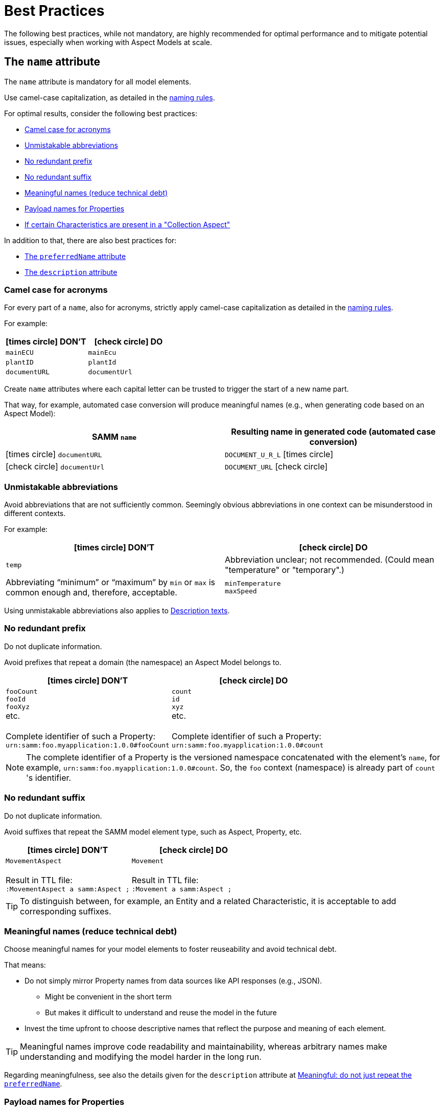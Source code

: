 ////
Copyright (c) 2022 Robert Bosch Manufacturing Solutions GmbH

See the AUTHORS file(s) distributed with this work for additional information regarding authorship.

This Source Code Form is subject to the terms of the Mozilla Public License, v. 2.0.
If a copy of the MPL was not distributed with this file, You can obtain one at https://mozilla.org/MPL/2.0/
SPDX-License-Identifier: MPL-2.0
////

:page-partial:

[[best-practices]]
= Best Practices
:nok-small: icon:times-circle[role="red",size="1x"]
:ok-small: icon:check-circle[role="green",size="1x"]

The following best practices, while not mandatory, are highly recommended for optimal performance and to mitigate potential issues, especially when working with Aspect Models at scale.

[[the-name-attribute]]
== The `name` attribute

The `name` attribute is mandatory for all model elements.

Use camel-case capitalization, as detailed in the xref:ROOT:modeling-guidelines.adoc#naming-rules[naming rules].

For optimal results, consider the following best practices:

* <<camel-case-for-acronyms>>
* <<unmistakable-abbreviations>>
* <<no-redundant-prefix>>
* <<no-redundant-suffix>>
* <<meaningful-names>>
* <<add-payload-names-for-properties>>
* <<if-certain-characteristics-are-present>>

In addition to that, there are also best practices for:

* <<the-preferredname-attribute>>
* <<the-description-attribute>>

[[camel-case-for-acronyms]]
=== Camel case for acronyms

For every part of a `name`, also for acronyms, strictly apply camel-case capitalization as detailed in the  xref:ROOT:modeling-guidelines.adoc#naming-rules[naming rules].

For example:

|===
|{nok-small} DON'T |{ok-small} DO

|`mainECU`
|`mainEcu`
|`plantID`
|`plantId`
|`documentURL`
|`documentUrl`
|===

Create `name` attributes where each capital letter can be trusted to trigger the start of a new name part.

That way, for example, automated case conversion will produce meaningful names (e.g., when generating code based on an Aspect Model):

|===
|SAMM `name` |Resulting name in generated code (automated case conversion)

|{nok-small} `documentURL`
|`DOCUMENT_U_R_L` {nok-small}
|{ok-small} `documentUrl`
|`DOCUMENT_URL` {ok-small}
|===

[[unmistakable-abbreviations]]
=== Unmistakable abbreviations

Avoid abbreviations that are not sufficiently common.
Seemingly obvious abbreviations in one context can be misunderstood in different contexts.

For example:

|===
|{nok-small} DON'T |{ok-small} DO

|`temp`
|Abbreviation unclear; not recommended. (Could mean "temperature" or "temporary".)
|Abbreviating “minimum” or “maximum” by `min` or `max` is common enough and, therefore, acceptable.
|`minTemperature` +
`maxSpeed`
|===

Using unmistakable abbreviations also applies to <<abbreviations-in-descriptions,Description texts>>.

[[no-redundant-prefix]]
=== No redundant prefix

Do not duplicate information.

Avoid prefixes that repeat a domain (the namespace) an Aspect Model belongs to.

|===
|{nok-small} DON'T |{ok-small} DO

|`fooCount` +
`fooId` +
`fooXyz` +
etc. +
&nbsp; +
Complete identifier of such a Property: +
`urn:samm:foo.myapplication:1.0.0#fooCount`
|`count` +
`id` +
`xyz` +
etc. +
&nbsp; +
Complete identifier of such a Property: +
`urn:samm:foo.myapplication:1.0.0#count`
|===

NOTE: The complete identifier of a Property is the versioned namespace concatenated with the element's `name`, for example, `urn:samm:foo.myapplication:1.0.0#count`.
So, the `foo` context (namespace) is already part of `count`&#8203;'s identifier.

[[no-redundant-suffix]]
=== No redundant suffix

Do not duplicate information.

Avoid suffixes that repeat the SAMM model element type, such as Aspect, Property, etc.

|===
|{nok-small} DON'T |{ok-small} DO

|`MovementAspect` +
&nbsp; +
Result in TTL file: +
`:MovementAspect a samm:Aspect ;`
|`Movement` +
&nbsp; +
Result in TTL file: +
`:Movement a samm:Aspect ;`
|===

TIP: To distinguish between, for example, an Entity and a related Characteristic, it is acceptable to add corresponding suffixes.

[[meaningful-names]]
=== Meaningful names (reduce technical debt)

Choose meaningful names for your model elements to foster reuseability and avoid technical debt.

That means:

* Do not simply mirror Property names from data sources like API responses (e.g., JSON).
** Might be convenient in the short term
** But makes it difficult to understand and reuse the model in the future
* Invest the time upfront to choose descriptive names that reflect the purpose and meaning of each element.

TIP: Meaningful names improve code readability and maintainability, whereas arbitrary names make understanding and modifying the model harder in the long run.

Regarding meaningfulness, see also the details given for the `description` attribute at <<no-repeated-preferredname>>.

[[add-payload-names-for-properties]]
=== Payload names for Properties

An expressive Property `name` can be long.

If you consider a Property's name too long for the runtime payload, xref:ROOT:modeling-guidelines.adoc#payload-names[add a payload name].

NOTE: Do not rename Properties just for the sake of a short runtime payload.

[[if-certain-characteristics-are-present]]
=== If certain Characteristics are present in a "Collection Aspect"

An Aspect with exactly one Property on root level which holds a Collection Characteristic can be perceived as a "Collection Aspect".
Data sets provided by such an Aspect may be very large.
This also applies to other Characteristics, i.e., the List, Set, Sorted Set, and Time Series Characteristics.

For a "Collection Aspect", consider the following naming advice for the Property itself and for the corresponding Aspect.

|===
|Characteristic held by Property|How to name the Property |How to name the Aspect

|xref:ROOT:characteristics.adoc#collection-characteristic[Collection] Characteristic
|Name the Property `items`.
|Put the Aspect's name in *plural*.

|xref:ROOT:characteristics.adoc#list-characteristic[List] Characteristic
|Name the Property `items`.
|Put the Aspect's name in *plural*.

|xref:ROOT:characteristics.adoc#set-characteristic[Set] Characteristic
|Name the Property `items`.
|Put the Aspect's name in *plural*.

|xref:ROOT:characteristics.adoc#sorted-set-characteristic[Sorted Set] Characteristic
|Name the Property `items`.
|Put the Aspect's name in *plural*.

|xref:ROOT:characteristics.adoc#time-series-characteristic[Time Series] Characteristic
|Name the Property `items`.
|Put the Aspect's name in *singular* and add a `History` suffix to it.
|===

[[the-preferredname-attribute]]
== The `preferredName` attribute

The `preferredName` attribute is available for all model elements.

For more information, refer to xref:ROOT:modeling-guidelines.adoc#attributes-that-all-model-elements-have[Attributes that all model elements have].

For optimal results, consider the following best practices:

* <<precise-and-understandable>>
* <<separate-words>>
* <<no-article>>
* <<capitalization-as-in-dictionary>>

In addition to that, there are also best practices for:

* <<the-name-attribute>>
* <<the-description-attribute>>

[[precise-and-understandable]]
=== Precise and understandable

The `preferredName` attribute is meant to provide a human-readable name.

Choose a Preferred Name that is precise and easy to understand.

[TIP]
====
People might encounter the Preferred Name, for example:

* As a user of an Aspect Model--in documentation generated from the Aspect Model
* As a user of a software solution--in a user interface of an application that was built based on the Aspect Model
====

[[separate-words]]
=== Separate words

Should you copy and paste an element's `name` to use it as the `preferredName`, adapt it accordingly.

For example, if the `name` consists of more than one word, written in camel case, separate it into the respective words.

.Examples of Preferred Names derived from the `name` attributes of the model elements
[source,turtle,subs="attributes+,+quotes"]
----
:plantId a samm:Property ;
   samm:preferredName "plant ID"@en ;

:machineTmperature a samm:Property ;
   samm:preferredName "machine temperature"@en ;

:euTaxonomyDisclosureStatement a samm:Property ;
   samm:preferredName "EU taxonomy disclosure statement"@en ;

:ttlFileName a samm:Property ;
   samm:preferredName "TTL file name"@en ;
----

[[no-article]]
=== No article

While an article and a noun can be combined, they do not automatically _belong_ together.

Therefore, avoid articles in Preferred Names.

|===
|{nok-small} DON'T |{ok-small} DO

|the machine temperature +
a machine temperature
|machine temperature
|===

[[capitalization-as-in-dictionary]]
=== Capitalization: as in dictionary

Apply dictionary-style wording.

That means:

* Do not apply any artificial capitalization.
* Put the words as they would be listed in a dictionary.

NOTE: In English, capital letters are reserved for *proper nouns*.

A term such as "engine control unit":

* *Is not a proper noun.* Therefore, following the dictionary, it is written in lowercase: _engine control unit_.
* *May have an acronym,* such as "ECU" for _engine control unit_. +
If required in a Preferred Name, an acronym ("ECU") remains in capital letters: _engine control unit (ECU)_.

For example:

|===
|{nok-small} DON'T |{ok-small} DO

|`Engine Control Unit (ECU)` +
`Engine control unit (ECU)` +
|`engine control unit (ECU)`
|`plant Id` +
`Plant ID` +
`Plant Id`
|`plant ID`
|`ttl file name` +
`TTL File Name`
|`TTL file name`
|`EU Taxonomy Disclosure Statement` +
`EU Taxonomy disclosure statement`
|`EU taxonomy disclosure statement`
|`Machine Temperature` +
`Machine temperature`
|`machine temperature`
|`Allow Duplicates` +
`Allow duplicates` +
|`allow duplicates`
|===

Examples with proper nouns:

|===
|{nok-small} DON'T |{ok-small} DO

|`Planned September Batch`
|`planned September batch`
|`Monday Delivery Report`
|`Monday delivery report`
|===

For languages other than English, the same practice applies: put the words for the Preferred Name as they would be listed in a dictionary.

For example, in German:

|===
|{nok-small} DON'T |{ok-small} DO

|`Maschinen-Temperatur` +
`die Maschinentemperatur`
|`Maschinentemperatur`
|`Erlaube Duplikate` +
|`erlaube Duplikate`
|===

*Rationale* By using words the same way they would be listed in a dictionary, the `preferredName` attribute is flexible to be used in further applications, for example:

* To complete an orthographically correct sentence, e.g., in a pop-up message within a user interface. +
(The Preferred Name can be *used as-is*.)
* To stand alone, e.g., to appear as a tooltip in a user interface. +
(The Preferred Name can be *parsed towards* the desired capitalization style--sentence case or title case.)

NOTE: Once a Preferred Name is artificially capitalized--whether in sentence case or title case--it can't be reverted (parsed back) to its dictionary form.
This is because the applied capitalization obscures proper nouns.

[[the-description-attribute]]
== The `description` attribute

The `description` attribute is available for all model elements.

For more information, refer to xref:ROOT:modeling-guidelines.adoc#attributes-that-all-model-elements-have[Attributes that all model elements have].

For optimal results, consider the following best practices:

* <<capitalization-start-uppercase>>
* <<punctuation-end-with-period>>
* <<comprehensible-concise>>
* <<no-repeated-preferredname>>
* <<abbreviations-in-descriptions>>
* <<no-brand-names>>
* <<no-entity-property>>
* <<no-this-preferred-name>>
* <<no-the>>
* <<triple-quotes>>
* <<keep-indentation>>
* <<new-line>>
* <<markdown-where-needed>>
* <<lists-markdown>>
* <<notes-markdown>>
* <<examples-markdown>>
* <<sources-markdown>>
* <<markdown-blockquote-summary>>

In addition to that, there are also best practices for:

* <<the-name-attribute>>
* <<the-preferredname-attribute>>

[[capitalization-start-uppercase]]
=== Capitalization: start uppercase

A `description` consists of at least a few words forming a phrase or a sentence fragment.

Start with an uppercase letter.

For example:

|===
|{nok-small} DON'T |{ok-small} DO

|flag indicating whether the asset is currently moving
|Flag indicating whether the asset is currently moving.
|represents a single position in space with optional z coordinate
|Represents a single position in space with optional z coordinate.
|Signifies the Vertical Distance in Reference to a Historic Mean Sea Level as a Vertical Datum
|Signifies the vertical distance in reference to a historic mean sea level as a vertical datum.
|===

[[punctuation-end-with-period]]
=== Punctuation: end with a period

End your `description` with a period (full stop).

Even though it is just a sentence fragment.

|===
|Example model element |{nok-small} DON'T |{ok-small} DO

//SOURCE: locations.ttl
|Property `houseNumber`
|Number of a building in a street##&nbsp;##
|Number of a building in a street.
|===

[[comprehensible-concise]]
=== Writing style: comprehensible, concise

Apply a neutral writing style that is *easy to understand*.
This fosters the usability and reuseability of an Aspect Model.

Also, be *concise*.
To get an idea, think of definitions in an IEC/ISO glossary.

[[no-repeated-preferredname]]
=== Meaningful: do not just repeat the `preferredName`

Write a meaningful Description.
It can consist of only a sentence fragment, or it may be longer—but do not just repeat the Preferred Name for the Description.

|===
|Example model element |{nok-small} DON'T |{ok-small} DO

//SOURCE: plant.ttl
|Property `productFamily`
|Product family.
|Set of products sharing similar features.
|===

Regarding meaningfulness, see also the details given for the `name` attribute at <<meaningful-names>>.

[[abbreviations-in-descriptions]]
=== Unmistakable abbreviations

Use abbreviations sparingly.

Only use very common standard abbreviations; ensure they are not misleading.
See also the details provided for the `name` attribute: <<unmistakable-abbreviations>>.

It is acceptable to use editorial abbreviations such as `e.g.` ("for example") or `i.e.` ("that is") or `etc.` ("and so forth").

[[no-brand-names]]
=== No brand names

Where possible, avoid brand, product, or company names in Descriptions.
This fosters reuseability of shared Aspect Models.

[[no-entity-property]]
=== No "Entity", "Property", etc.

SAMM model element terms like Entity, Property, Aspect, etc. do not belong in the Description.

NOTE: Descriptions must be understandable without knowledge of SAMM.

*Rationale* An Aspect Model may be converted to a different output format or modeling language in which SAMM model elements are unknown.
Users unfamiliar with SAMM might find the SAMM terminology confusing.

For example:

|===
|Example model element |{nok-small} DON'T |{ok-small} DO
//SOURCE: https://github.com/eclipse-tractusx/sldt-semantic-models/blob/main/io.catenax.generic.digital_product_passport/5.0.0/DigitalProductPassport.ttl
|Entity `Identification`
|[.underline]#Entity# with identification information of the product with part type information, local identifiers, other codes and the data carrier.
|Identification information about the product with part-type information, local identifiers, other codes and the data carrier.

|===

TIP: If you need to mention [.underline]#other# Properties etc. in the Description, refer to them by their `preferredName`.

[[no-this-preferred-name]]
=== No "This <preferredName> ..."

Do not start the Description with "This <preferredName> ..." as this duplicates information.

It could even interfere with further usages of the Description, for example, when displayed together with the Preferred Name in a user interface.

TIP: Start the Description as if it was a sentence fragment that would complete a sentence like "This model element is a/the ..." or just "This model element ...".

For example:

|===
|Example model element |{nok-small} DON'T |{ok-small} DO

//SOURCE: https://github.com/eclipse-tractusx/sldt-semantic-models/blob/main/io.catenax.week_based_material_demand/3.0.0/WeekBasedMaterialDemand.ttl
a|Property `materialDemandId` +
{nbsp} +
Preferred Name: `Material Demand ID`
|[.underline]#The Material Demand ID# uniquely identifies the material demand within the business relationship between a customer and its supplier
|Uniquely identifies the material demand within the business relationship between a customer and its supplier.
|===

[[no-the]]
=== No "The ..."

Avoid starting the Description with an article (where possible).

|===
|Example model element |{nok-small} DON'T |{ok-small} DO

|Property `altitude`
|[.underline]#The# elevation above sea level zero.
|Elevation above sea level zero.
|===

[[triple-quotes]]
=== Triple quotes in TTL file

For those working with Aspect Models as Turtle (TTL) files, reading Descriptions along one long line does not help to grasp a Description's meaning.
In addition, long lines hide content far beyond the screen width, which makes it difficult to skim through TTL files.

Therefore, use the TTL triple quotes operator to mark the Description as a section with line breaks.

See also: <<new-line>>.

.Example: Use triple quotes
[source,turtle,subs="attributes+,+quotes"]
----
:TrafficLight a samm-c:Enumeration ;
   samm:preferredName "warning level"@en ;
   ##samm:description """##
      Represents speed of position change.
      Within specification, it turns green.
      Within tolerance, it turns yellow.
      Outside specification, it turns red.
      ##"""@en ;##
   samm:dataType xsd:string ;
   samm-c:values ( "green" "yellow" "red" ) .
----

[[keep-indentation]]
=== Indentation in TTL file

Indent the Description content given within the triple quotes.
See also <<triple-quotes>>.

Use the three-blank indentation of Turtle (TTL) files.

.Example: Keep the indentation
[source,turtle,subs="attributes+,+quotes"]
----
:TrafficLight a samm-c:Enumeration ;
##   ##samm:preferredName "warning level"@en ;
   samm:description """
   ##   ##Represents speed of position change.
   ##   ##Within specification, it turns green.
   ##   ##Within tolerance, it turns yellow.
   ##   ##Outside specification, it turns red.
      """@en ;
   samm:dataType xsd:string ;
   samm-c:values ( "green" "yellow" "red" ) .
----

[[new-line]]
=== New sentence, new line

Stick to the general best practice of starting every sentence on a new line.

With *one sentence per line*, any changes to a sentence will be treated on sentence level (instead of paragraph level) when working with TTL files and Git.

[[markdown-where-needed]]
=== Markdown where needed

Optionally, use Markdown (CommonMark) to:

* <<lists-markdown, List items>> in:
** Ordered lists
** Unordered lists
* Highlight paragraphs such as:
** <<notes-markdown, Notes>>
** <<examples-markdown, Examples>>
** <<sources-markdown, Sources>>
** For a quick overview, see <<markdown-blockquote-summary>>.

Try your Markdown syntax with
https://spec.commonmark.org/dingus/?text=For%20the%20Description%20attribute%20in%20SAMM%20Aspect%20Models%2C%20optionally%20use%20Markdown.%0A%0AList%20items%20in%3A%0A*%20Ordered%20lists%0A*%20Unordered%20lists%0A%0AHighlight%20paragraphs%20such%20as%3A%0A*%20Notes%0A*%20Examples%0A%0ATry%20it!%0A[the CommonMark dingus.^]

.Example: Markdown blockquote syntax for providing several examples and acknowledging the cited source
[source,turtle,subs="attributes+,+quotes"]
----
samm:preferredName "digital representation"@en ;
samm:description """
   Information and services representing an entity from a given viewpoint.
   > EXAMPLE 1: Examples of information are properties (e.g., maximum temperature), actual parameters (e.g., actual velocity), events (e.g., notification of status change), schematics (electrical), and visualization information (2D and 3D drawings).

   > EXAMPLE 2: Examples of services are asset services (for example, providing the history of the configuration data or providing the actual velocity) and asset-related services (for example, providing a simulation).

   > EXAMPLE 3: Examples of viewpoints are mechanical, electrical, or commercial characteristics.

   > SOURCE: IEC 63278-1:2023, editorial changes
   """@en ;
----

https://spec.commonmark.org/dingus/?text=%20%20%20Information%20and%20services%20representing%20an%20entity%20from%20a%20given%20viewpoint.%0A%20%20%20%3E%20EXAMPLE%201%3A%20examples%20of%20information%20are%20properties%20(e.g.%20maximum%20temperature)%2C%20actual%20parameters%20(e.g.%20actual%20velocity)%2C%20events%20(e.g.%20notification%20of%20status%20change)%2C%20schematics%20(electrical)%2C%20and%20visualization%20information%20(2D%20and%203D%20drawings).%0A%0A%20%20%20%3E%20EXAMPLE%202%3A%20examples%20of%20services%20are%20asset%20services%20(for%20example%20providing%20the%20history%20of%20the%20configuration%20data%20or%20providing%20the%20actual%20velocity)%20and%20asset%20related%20services%20(for%20example%20providing%20a%20simulation).%0A%0A%20%20%20%3E%20EXAMPLE%203%3A%20examples%20of%20viewpoints%20are%20mechanical%2C%20electrical%2C%20or%20commercial%20characteristics.%0A%0A%20%20%20%3E%20SOURCE%3A%20IEC%2063278-1%3A2023%2C%20editorial%20changes%0A[Try it^]

[[lists-markdown]]
=== Use lists (Markdown)

To use lists within the `description` attribute, use the Markdown list syntax.

.Example: Markdown syntax for an ordered list
[source,turtle,subs="attributes+,+quotes"]
----
samm:description """
   Lorem ipsum description text.
   1. Create an ordered list
   2. By using numbers
   3. And dot delimiters
   4. Conformant to the CommonMark specification
   """@en ;
----

https://spec.commonmark.org/dingus/?text=%20%20%20Lorem%20ipsum%20description%20text.%0A%20%20%201.%20Create%20an%20ordered%20list%0A%20%20%202.%20By%20using%20numbers%0A%20%20%203.%20And%20dot%20delimiters%0A%20%20%204.%20Conformant%20to%20the%20CommonMark%20specification%0A[Try it^]

.Example: Markdown syntax for an unordered list
[source,turtle,subs="attributes+,+quotes"]
----
samm:description """
   Lorem ipsum description text.
   * Create an unordered list
   * (Also known as bullet list)
   * By using asterisks
   * Conformant to the CommonMark specification

   After a blank line, some more lorem ipsum description text.
   """@en ;
----

https://spec.commonmark.org/dingus/?text=%20%20%20Lorem%20ipsum%20description%20text.%0A%20%20%20*%20Create%20an%20unordered%20list%0A%20%20%20*%20(Also%20known%20as%20bullet%20list)%0A%20%20%20*%20By%20using%20asterisks%0A%20%20%20*%20Conformant%20to%20the%20CommonMark%20specification%0A%0A%20%20%20After%20a%20blank%20line%2C%20some%20more%20lorem%20ipsum%20description%20text.%0A[Try it^]

Go back to the <<markdown-where-needed>> overview.

[[notes-markdown]]
=== Add notes (Markdown)

To add one or more notes within the `description` attribute, use the Markdown blockquote syntax.

TIP: Use *NOTE:* as a prefix. +
(While not required by Markdown, this practice helps distinguish notes, examples, and sources in Aspect Models.)

*When to use?* A "note" provides further information that requires extra attention.

.Example: Markdown blockquote syntax for adding a note
[source,turtle,subs="attributes+,+quotes"]
----
samm:description """
   Lorem ipsum description text.
   > NOTE: A note detailing further info.
   """@en ;
----

https://spec.commonmark.org/dingus/?text=%20%20%20Lorem%20ipsum%20description%20text.%0A%20%20%20%3E%20NOTE%3A%20A%20note%20detailing%20further%20info.%0A[Try it^]

.Example: Markdown blockquote syntax for adding a note with several sentences
[source,turtle,subs="attributes+,+quotes"]
----
samm:description """
   Lorem ipsum description text.
   > NOTE: The note starts here.
   > On TTL source-code level, write every sentence in a new line.
   > This helps reviewing TTL source code changes (due to line-based diffs by Git).
   > When parsed, for example, to HTML output, the note will be displayed as concurrent text, without line breaks.
   >
   > To force line breaks within a note, add a blank line.
   >
   > Do not be lazy:
   >
   > Explicitly add the > character for each new line of the note.
   """@en ;
----

https://spec.commonmark.org/dingus/?text=%20%20%20Lorem%20ipsum%20description%20text.%0A%20%20%20%3E%20NOTE%3A%20The%20note%20starts%20here.%0A%20%20%20%3E%20On%20TTL%20source-code%20level%2C%20write%20every%20sentence%20in%20a%20new%20line.%0A%20%20%20%3E%20This%20helps%20reviewing%20TTL%20source%20code%20changes%20(due%20to%20line-based%20diffs%20by%20Git).%0A%20%20%20%3E%20When%20parsed%2C%20for%20example%2C%20to%20HTML%20output%2C%20the%20note%20will%20be%20displayed%20as%20concurrent%20text%2C%20without%20line%20breaks.%0A%20%20%20%3E%0A%20%20%20%3E%20To%20force%20line%20breaks%20within%20a%20note%2C%20add%20a%20blank%20line.%0A%20%20%20%3E%0A%20%20%20%3E%20Do%20not%20be%20lazy%3A%0A%20%20%20%3E%0A%20%20%20%3E%20Explicitly%20add%20the%20%3E%20character%20for%20each%20new%20line%20of%20the%20note.%0A[Try it^]

.Example: Markdown blockquote syntax for adding several notes
[source,turtle,subs="attributes+,+quotes"]
----
samm:description """
   Lorem ipsum description text.
   > NOTE: A note detailing further info.

   Important: Add a blank line before you add further description text.
   > NOTE: Another note.
   Further description text. Ooops! Without a blank line between note and further description text, text will be interpreted as if still being part of the note.
   """@en ;
----

https://spec.commonmark.org/dingus/?text=%20%20%20Lorem%20ipsum%20description%20text.%0A%20%20%20%3E%20NOTE%3A%20A%20note%20detailing%20further%20info.%0A%0A%20%20%20Important%3A%20Add%20a%20blank%20line%20before%20you%20add%20further%20description%20text.%0A%20%20%20%3E%20NOTE%3A%20Another%20note.%0A%20%20%20Further%20description%20text.%20Ooops!%20Without%20a%20blank%20line%20between%20note%20and%20further%20description%20text%2C%20text%20will%20be%20interpreted%20as%20if%20still%20being%20part%20of%20the%20note.%0A[Try it^]

Go back to the <<markdown-where-needed>> overview.

[[examples-markdown]]
=== Provide examples (Markdown)

To provide examples within the `description` attribute, use the Markdown blockquote syntax.

TIP: Use *EXAMPLE:* as a prefix. +
(While not required by Markdown, this practice helps distinguish notes, examples, and sources in Aspect Models.)

*When to use?* An "example" details one or more specific examples for a definition or explanation that was given before.

.Example: Markdown blockquote syntax for providing an example
[source,turtle,subs="attributes+,+quotes"]
----
samm:description """
   Lorem ipsum description text.
   > EXAMPLE: Providing some example.

   After a blank line, some more lorem ipsum description text.
   """@en ;
----

https://spec.commonmark.org/dingus/?text=%20%20%20Lorem%20ipsum%20description%20text.%0A%20%20%20%3E%20EXAMPLE%3A%20Providing%20some%20example.%0A%0A%20%20%20After%20a%20blank%20line%2C%20some%20more%20lorem%20ipsum%20description%20text.%0A[Try it^]

.Example: Markdown blockquote syntax for providing several examples
[source,turtle,subs="attributes+,+quotes"]
----
samm:description """
   Lorem ipsum description text.
   > EXAMPLE 1: Providing some example.

   > EXAMPLE 2: After a blank line, providing another example for the given description.
   > Another sentence of the example.
   >
   > After a line break, the last example sentence.

   After a blank line, some more lorem ipsum description text.
   """@en ;
----

https://spec.commonmark.org/dingus/?text=%20%20%20Lorem%20ipsum%20description%20text.%0A%20%20%20%3E%20EXAMPLE%201%3A%20Providing%20some%20example.%0A%0A%20%20%20%3E%20EXAMPLE%202%3A%20After%20a%20blank%20line%2C%20providing%20another%20example%20for%20the%20given%20description.%0A%20%20%20%3E%20Another%20sentence%20of%20the%20example.%0A%20%20%20%3E%0A%20%20%20%3E%20After%20a%20line%20break%2C%20the%20last%20example%20sentence.%0A%0A%20%20%20After%20a%20blank%20line%2C%20some%20more%20lorem%20ipsum%20description%20text.%0A[Try it^]

Go back to the <<markdown-where-needed>> overview.

[[sources-markdown]]
=== Acknowledge sources (Markdown)

To indicate the cited sources used within the `description` attribute, use the Markdown blockquote syntax.

TIP: Use *SOURCE:* as a prefix. +
(While not required by Markdown, this practice helps distinguish notes, examples, and sources in Aspect Models.)

*When to use?* A "source" acknowledges a source that was cited in the Description.

NOTE: To generally link to related resources for further reference, use xref:ROOT:modeling-guidelines.adoc#attributes-that-all-model-elements-have[the `samm:see` attribute].

.Example: Markdown blockquote syntax for indicating a cited source
[source,turtle,subs="attributes+,+quotes"]
----
samm:description """
   Lorem ipsum description text, citing a source.
   > SOURCE: Indicate source, optionally add [a link](https://www.example.com)
   """@en ;
----

https://spec.commonmark.org/dingus/?text=%20%20%20Lorem%20ipsum%20description%20text%2C%20citing%20a%20source.%0A%20%20%20%3E%20SOURCE%3A%20Indicate%20source%2C%20optionally%20add%20%5Ba%20link%5D(https%3A%2F%2Fwww.example.com)%0A[Try it^]

.Example descriptions acknowledging cited sources
[source,turtle,subs="attributes+,+quotes"]
----
<...>
   samm:preferredName "digital representation"@en ;
   samm:description """
      Information and services representing an entity from a given viewpoint.
      > SOURCE: IEC 63278-1:2023, editorial changes, no examples
      """@en ;
   <...>

<...>
   samm:preferredName "service"@en ;
   samm:description """
      Distinct part of the functionality that is provided by an entity through interfaces.
      > SOURCE: IEC 63278-1:2023; IEC 60050-741:2020, 741-01-28
      """@en ;
   <...>

<...>
   samm:preferredName "system"@en ;
   samm:description """
      Interacting, interrelated, or interdependent elements forming a complex whole.
      > SOURCE: IEC 63278-1:2023; IEC TS 62443-1-1:2009, 3.2.123
      """@en ;
   <...>
----

https://spec.commonmark.org/dingus/?text=%23%20Digital%20representation%0A%20%20%20Information%20and%20services%20representing%20an%20entity%20from%20a%20given%20viewpoint.%0A%20%20%20%3E%20SOURCE%3A%20IEC%2063278-1%3A2023%2C%20editorial%20changes%2C%20no%20examples%0A%0A%23%20Service%0A%20%20%20Distinct%20part%20of%20the%20functionality%20that%20is%20provided%20by%20an%20entity%20through%20interfaces.%0A%20%20%20%3E%20SOURCE%3A%20IEC%2063278-1%3A2023%3B%20IEC%2060050-741%3A2020%2C%20741-01-28%0A%0A%23%20System%0A%20%20%20Interacting%2C%20interrelated%2C%20or%20interdependent%20elements%20forming%20a%20complex%20whole.%0A%20%20%20%3E%20SOURCE%3A%20IEC%2063278-1%3A2023%3B%20IEC%20TS%2062443-1-1%3A2009%2C%203.2.123%0A[Try it^] – This roughly sketches how the Preferred Name could be parsed and combined with the Description within an output.


////
.Example description for "service"
[source,turtle,subs="attributes+,+quotes"]
----
samm:description """
   Distinct part of the functionality that is provided by an entity through interfaces.

   > SOURCE: IEC 63278-1:2023; IEC 60050-741:2020, 741-01-28
   """@en ;
----

https://spec.commonmark.org/dingus/?text=%20%20%20Distinct%20part%20of%20the%20functionality%20that%20is%20provided%20by%20an%20entity%20through%20interfaces.%0A%0A%20%20%20%3E%20SOURCE%3A%20IEC%2063278-1%3A2023%3B%20IEC%2060050-741%3A2020%2C%20741-01-28%0A[Try it^]

.Example description for "system"
[source,turtle,subs="attributes+,+quotes"]
----
samm:description """
   Interacting, interrelated, or interdependent elements forming a complex whole.

   > SOURCE: IEC 63278-1:2023; IEC TS 62443-1-1:2009, 3.2.123
   """@en ;
----

https://spec.commonmark.org/dingus/?text=%20%20%20Interacting%2C%20interrelated%2C%20or%20interdependent%20elements%20forming%20a%20complex%20whole.%0A%0A%20%20%20%3E%20SOURCE%3A%20IEC%2063278-1%3A2023%3B%20IEC%20TS%2062443-1-1%3A2009%2C%203.2.123%0A[Try it^]

////

Go back to the <<markdown-where-needed>> overview.

[[markdown-blockquote-summary]]
=== Markdown blockquote summary

The following table indicates how to employ the Markdown blockquote syntax to convey notes, examples, and sources within the `description` attribute.

|===
|Markdown syntax |Recommended prefix |Example

|`>`
|`NOTE:`
|`> NOTE: This provides further information that also needs some extra attention, which is why such a piece of information is highlighted as a "note".`

|`>`
|`EXAMPLE:`
|`> EXAMPLE: This details an example for a given definition.`

|`>`
|`SOURCE:`
|`> SOURCE: This acknowledges a source that was cited in the Description--optionally including a [link](https://www.example.com).`

|===

How to use the Markdown blockquote syntax:

* Explicitly start each line with the `>` character. (Recommended)
* To add more content after the blockquote element, add a blank line after the blockquote element. (Required)

TIP: All Markdown blockquote elements--notes, examples, and sources--can contain URLs in Markdown notation.

Go back to the <<markdown-where-needed>> overview.

[[choosing-a-numeric-type]]
== Choosing a Numeric Type

While JSON only distinguishes between _number_ (floating point) and _integer_, the
xref:ROOT:datatypes.adoc#data-types[type hierarchy] for Aspect Models provides many more options. There
is a distinction between the numeric core types (`xsd:integer` and the fixed-point type
`xsd:decimal`) and the limited range numbers that correspond to the numeric types as defined in most
programming languages (`xsd:float` and `xsd:double` as well as the integer types `xsd:int`,
`xsd:short` etc.).

IMPORTANT: As an Aspect Model ideally captures as much of the domain semantics as possible, it
should not limit itself according to implementation-specific restrictions. In particular, limited
range numbers should only be used when the semantics of the numeric range are relevant beyond the
implementation of the Aspect. For example, a Property `temperature` of a sensor could use a limited
range type such as `xsd:int`, when the physical sensor can never provide a value outside of this
range, while a Property such as `numberOfProducedItems` is not logically limited, so it should use
`xsd:integer`.

[[choosing-a-unit]]
== Choosing a Unit

When trying to refer to a physical unit, please see the xref:appendix:unitcatalog.adoc[Unit
Catalog]. When searching for the unit, remember that the unit catalog uses British English, e.g.,
_metre_ instead of _meter_.

TIP: If you're modeling quantities for which both the metric system and the imperial system provide
units, such as meter vs. feet, it is always recommended to use the metric system (preferably SI units
like meter or others like kilometer if more common in the domain) – unless there are specific
reasons to create the model differently. In any case, it is strongly discouraged to add multiple
Properties in the same scope representing the same value but only using different units due to the
inherent complexity.

[[choosing-a-characteristic]]
== Choosing a Characteristic

The following decision tree helps to find the right Characteristic for a Property.

IMPORTANT: A common error is using the `Text` Characteristic for anything resembling a string.
`Text` is intended for values that are meant _only_ for humans, for example, a description of a
device that is entered by a user as free text. Values such as identifiers, hostnames, table names,
license plate numbers etc. should not use the `Text` Characteristic.

If you create Characteristics that are not limited to your modeled domain but are generally useful,
please consider contributing them so that they can be included in the {meta-model-full-name}'s
Characteristic catalog.

image::characteristics-decision-tree.svg[width=100%]

[[choosing-constraints]]
== Choosing Constraints

Constraints are used to precisely specify limiting conditions of Characteristics. It is recommended
to use Constraints thoroughly:

. It makes the intent of the respective Property clear for humans reading the model or documentation
generated from the model.
. It allows tooling to generate code for the Aspect that can take the Constraints into account. Validation code corresponding to the Constraints can be directly inserted, thus reducing manual implementation effort.

The following decision tree helps to find matching Constraints for a Characteristic. Note that
multiple Constraints can be combined.

CAUTION: If and only if the value has a xref:ROOT:datatypes.adoc#data-types[string-like value space] and
does _not_ use UTF-8 as an encoding, use an xref:ROOT:characteristics.adoc#encoding-constraint[Encoding
Constraint] for the Property. This will ensure that consumers of the Aspect will not end up with
broken special characters.

image::constraints-decision-tree.svg[width=100%]

[[reusing-elements]]
== Reusing Elements

It is generally advisable to reuse definitions of existing model elements that describe the desired semantics. This not only ensures efficiency
and maintainability but, more importantly, it explicitly expresses that the model builds upon a set of agreed-upon abstractions.
The reuse of existing model element definitions makes it clear that your model talks about _the same thing_. On the other hand,
introducing another definition of an allegedly already existing concept is equivalent to stating that the deliberately newly created definition
does indeed mean something different. This is particularly useful when model elements are created for terminology that can have many different
meanings in various contexts, such as the term "process".

`xref:ROOT:entities.adoc#entities[Entities]`,
`xref:ROOT:characteristics.adoc#characteristics[Characteristics]`,
`xref:ROOT:modeling-guidelines.adoc#declaring-events[Events]`,
`xref:ROOT:modeling-guidelines.adoc#declaring-constraints[Constraints]`, and
`xref:ROOT:modeling-guidelines.adoc#declaring-properties[Properties]` are fundamental components of an Aspect.
Reusing these elements across different Aspects ensures consistency, reduces redundancy, and simplifies the management and
integration of shared attributes and interactions.

